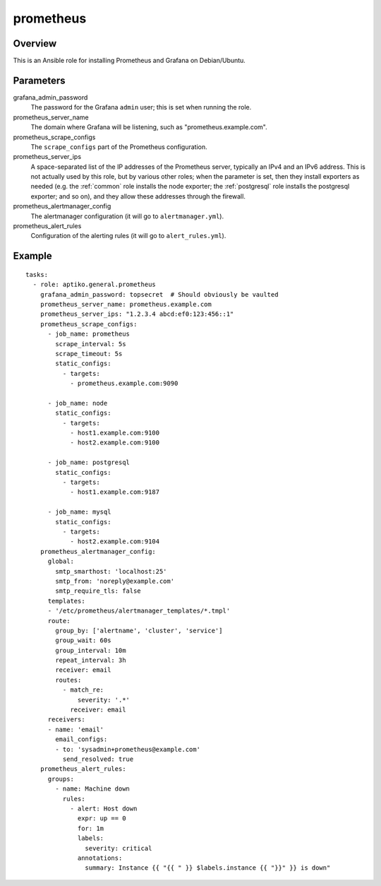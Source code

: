 .. _prometheus:

==========
prometheus
==========

Overview
========

This is an Ansible role for installing Prometheus and Grafana on
Debian/Ubuntu.

Parameters
==========

grafana_admin_password
  The password for the Grafana ``admin`` user; this is set when running
  the role.

prometheus_server_name
  The domain where Grafana will be listening, such as
  "prometheus.example.com".

prometheus_scrape_configs
  The ``scrape_configs`` part of the Prometheus configuration.

prometheus_server_ips
  A space-separated list of the IP addresses of the Prometheus server,
  typically an IPv4 and an IPv6 address. This is not actually used by
  this role, but by various other roles; when the parameter is set, then
  they install exporters as needed (e.g. the :ref:`common` role installs
  the node exporter; the :ref:`postgresql` role installs the postgresql
  exporter; and so on), and they allow these addresses through the
  firewall.

prometheus_alertmanager_config
  The alertmanager configuration (it will go to ``alertmanager.yml``).

prometheus_alert_rules
  Configuration of the alerting rules (it will go to
  ``alert_rules.yml``).

Example
=======

::

  tasks:
    - role: aptiko.general.prometheus
      grafana_admin_password: topsecret  # Should obviously be vaulted
      prometheus_server_name: prometheus.example.com
      prometheus_server_ips: "1.2.3.4 abcd:ef0:123:456::1"
      prometheus_scrape_configs:
        - job_name: prometheus
          scrape_interval: 5s
          scrape_timeout: 5s
          static_configs:
            - targets:
              - prometheus.example.com:9090

        - job_name: node
          static_configs:
            - targets:
              - host1.example.com:9100
              - host2.example.com:9100

        - job_name: postgresql
          static_configs:
            - targets:
              - host1.example.com:9187

        - job_name: mysql
          static_configs:
            - targets:
              - host2.example.com:9104
      prometheus_alertmanager_config:
        global:
          smtp_smarthost: 'localhost:25'
          smtp_from: 'noreply@example.com'
          smtp_require_tls: false
        templates:
        - '/etc/prometheus/alertmanager_templates/*.tmpl'
        route:
          group_by: ['alertname', 'cluster', 'service']
          group_wait: 60s
          group_interval: 10m
          repeat_interval: 3h
          receiver: email
          routes:
            - match_re:
                severity: '.*'
              receiver: email
        receivers:
        - name: 'email'
          email_configs:
          - to: 'sysadmin+prometheus@example.com'
            send_resolved: true
      prometheus_alert_rules:
        groups:
          - name: Machine down
            rules:
              - alert: Host down
                expr: up == 0
                for: 1m
                labels:
                  severity: critical
                annotations:
                  summary: Instance {{ "{{ " }} $labels.instance {{ "}}" }} is down"
